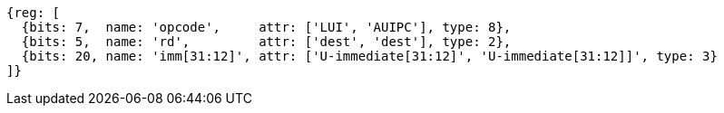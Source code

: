//FROM ## 2.4 Integer Computational Instructions
//### Integer Register-Immediate Instructions
//lui-aiupc-u-immed

[wavedrom, ,]
....
{reg: [
  {bits: 7,  name: 'opcode',     attr: ['LUI', 'AUIPC'], type: 8},
  {bits: 5,  name: 'rd',         attr: ['dest', 'dest'], type: 2},
  {bits: 20, name: 'imm[31:12]', attr: ['U-immediate[31:12]', 'U-immediate[31:12]]', type: 3}
]}
....
